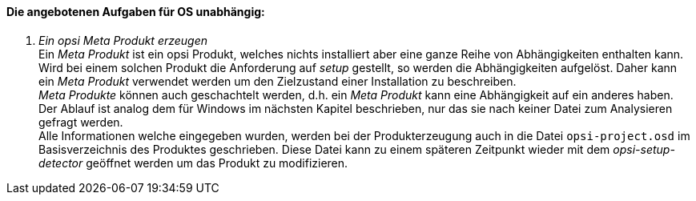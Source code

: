 ﻿[[opsi-setup-detector-tasks-os-independent]]

==== Die angebotenen Aufgaben für OS unabhängig:

. _Ein opsi Meta Produkt erzeugen_ +
Ein _Meta Produkt_ ist ein opsi Produkt, welches nichts installiert aber eine ganze Reihe von Abhängigkeiten enthalten kann. Wird bei einem solchen Produkt die Anforderung auf _setup_ gestellt, so werden die Abhängigkeiten aufgelöst. Daher kann ein _Meta Produkt_ verwendet werden um den Zielzustand einer Installation zu beschreiben. +
_Meta Produkte_ können auch geschachtelt werden, d.h. ein _Meta Produkt_ kann eine Abhängigkeit auf ein anderes haben. +
Der Ablauf ist analog dem für Windows im nächsten Kapitel beschrieben, nur das sie nach keiner Datei zum Analysieren gefragt werden. +
Alle Informationen welche eingegeben wurden, werden bei der Produkterzeugung auch in die Datei `opsi-project.osd` im Basisverzeichnis des Produktes geschrieben. Diese Datei kann zu einem späteren Zeitpunkt wieder mit dem _opsi-setup-detector_ geöffnet werden um das Produkt zu modifizieren.
